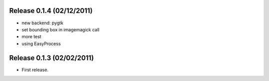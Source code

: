 Release 0.1.4 (02/12/2011)
================================

* new backend: pygtk
* set bounding box in imagemagick call 
* more test
* using EasyProcess

Release 0.1.3 (02/02/2011)
================================

* First release.

